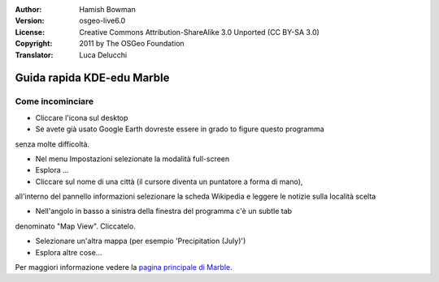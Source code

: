:Author: Hamish Bowman
:Version: osgeo-live6.0
:License: Creative Commons Attribution-ShareAlike 3.0 Unported  (CC BY-SA 3.0)
:Copyright: 2011 by The OSGeo Foundation
:Translator: Luca Delucchi

.. image:: ../../images/project_logos/logo-marble.png
  :scale: 75 %
  :alt: project logo
  :align: right
  :target: http://edu.kde.org/marble/

********************************************************************************
Guida rapida KDE-edu Marble
********************************************************************************

Come incominciare
================================================================================

* Cliccare l'icona sul desktop

* Se avete già usato Google Earth dovreste essere in grado to figure questo programma
senza molte difficoltà.

* Nel menu Impostazioni selezionate la modalità full-screen

* Esplora ...

* Cliccare sul nome di una città (il cursore diventa un puntatore a forma di mano),
all'interno del pannello informazioni selezionare la scheda Wikipedia e leggere 
le notizie sulla località scelta

* Nell'angolo in basso a sinistra della finestra del programma c'è un subtle tab 
denominato "Map View". Cliccatelo.

* Selezionare un'altra mappa (per esempio 'Precipitation (July)')

* Esplora altre cose... 


Per maggiori informazione vedere la `pagina principale di Marble <http://edu.kde.org/marble/>`_.
